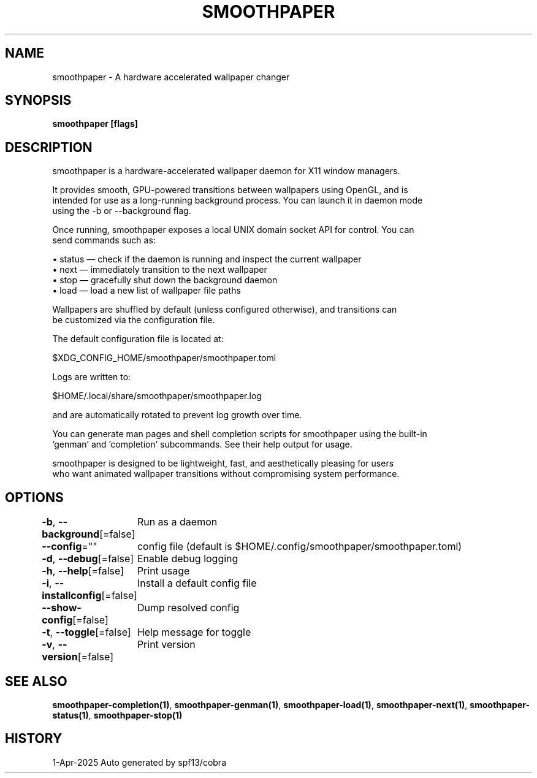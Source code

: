 .nh
.TH "SMOOTHPAPER" "1" "Apr 2025" "Auto generated by spf13/cobra" ""

.SH NAME
smoothpaper - A hardware accelerated wallpaper changer


.SH SYNOPSIS
\fBsmoothpaper [flags]\fP


.SH DESCRIPTION
smoothpaper is a hardware-accelerated wallpaper daemon for X11 window managers.

.EX
It provides smooth, GPU-powered transitions between wallpapers using OpenGL, and is
intended for use as a long-running background process. You can launch it in daemon mode
using the -b or --background flag.

Once running, smoothpaper exposes a local UNIX domain socket API for control. You can
send commands such as:

  • status — check if the daemon is running and inspect the current wallpaper
  • next   — immediately transition to the next wallpaper
  • stop   — gracefully shut down the background daemon
  • load   — load a new list of wallpaper file paths

Wallpapers are shuffled by default (unless configured otherwise), and transitions can
be customized via the configuration file.

The default configuration file is located at:

  $XDG_CONFIG_HOME/smoothpaper/smoothpaper.toml

Logs are written to:

  $HOME/.local/share/smoothpaper/smoothpaper.log

and are automatically rotated to prevent log growth over time.

You can generate man pages and shell completion scripts for smoothpaper using the built-in
\&'genman' and 'completion' subcommands. See their help output for usage.

smoothpaper is designed to be lightweight, fast, and aesthetically pleasing for users
who want animated wallpaper transitions without compromising system performance.
.EE


.SH OPTIONS
\fB-b\fP, \fB--background\fP[=false]
	Run as a daemon

.PP
\fB--config\fP=""
	config file (default is $HOME/.config/smoothpaper/smoothpaper.toml)

.PP
\fB-d\fP, \fB--debug\fP[=false]
	Enable debug logging

.PP
\fB-h\fP, \fB--help\fP[=false]
	Print usage

.PP
\fB-i\fP, \fB--installconfig\fP[=false]
	Install a default config file

.PP
\fB--show-config\fP[=false]
	Dump resolved config

.PP
\fB-t\fP, \fB--toggle\fP[=false]
	Help message for toggle

.PP
\fB-v\fP, \fB--version\fP[=false]
	Print version


.SH SEE ALSO
\fBsmoothpaper-completion(1)\fP, \fBsmoothpaper-genman(1)\fP, \fBsmoothpaper-load(1)\fP, \fBsmoothpaper-next(1)\fP, \fBsmoothpaper-status(1)\fP, \fBsmoothpaper-stop(1)\fP


.SH HISTORY
1-Apr-2025 Auto generated by spf13/cobra
